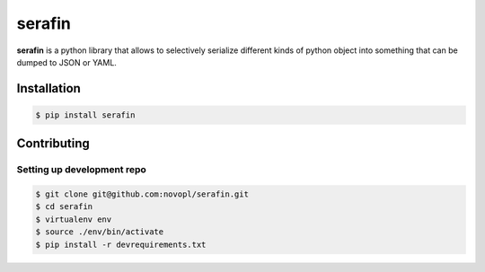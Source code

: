 
#######
serafin
#######

**serafin** is a python library that allows to selectively serialize different
kinds of python object into something that can be dumped to JSON or YAML.

.. readme_inclusion_marker

Installation
============

.. code-block:: shell

    $ pip install serafin


Contributing
============

Setting up development repo
---------------------------

.. code-block:: shell

    $ git clone git@github.com:novopl/serafin.git
    $ cd serafin
    $ virtualenv env
    $ source ./env/bin/activate
    $ pip install -r devrequirements.txt
